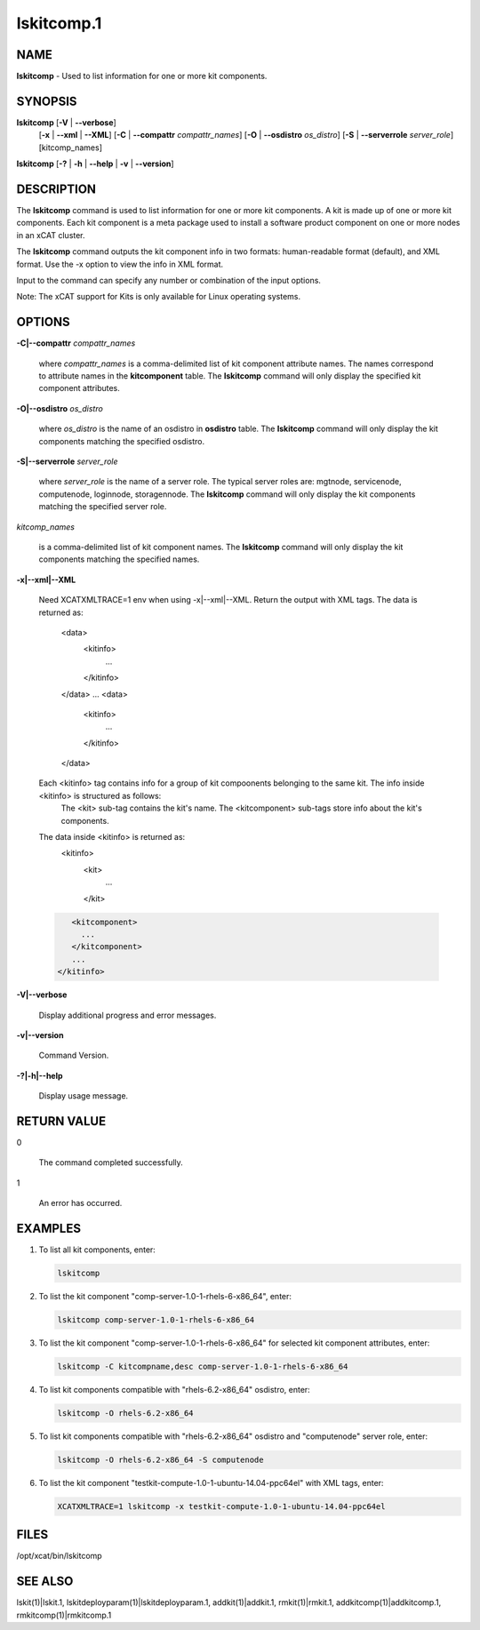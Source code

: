 
###########
lskitcomp.1
###########

.. highlight:: perl


****
NAME
****


\ **lskitcomp**\  - Used to list information for one or more kit components.


********
SYNOPSIS
********


\ **lskitcomp**\  [\ **-V**\  | \ **--verbose**\ ] 
      [\ **-x**\  | \ **--xml**\  | \ **--XML**\ ]
      [\ **-C**\  | \ **--compattr**\  \ *compattr_names*\ ]
      [\ **-O**\  | \ **--osdistro**\  \ *os_distro*\ ]
      [\ **-S**\  | \ **--serverrole**\  \ *server_role*\ ]
      [kitcomp_names]

\ **lskitcomp**\  [\ **-?**\  | \ **-h**\  | \ **--help**\  | \ **-v**\  | \ **--version**\ ]


***********
DESCRIPTION
***********


The \ **lskitcomp**\  command is used to list information for one or more kit components. A kit is made up of one or more kit components. Each kit component is a meta package used to install a software product component on one or more nodes in an xCAT cluster.

The \ **lskitcomp**\  command outputs the kit component info in two formats: human-readable format (default), and XML format. Use the -x option to view the info in XML format.

Input to the command can specify any number or combination of the input options.

Note: The xCAT support for Kits is only available for Linux operating systems.


*******
OPTIONS
*******



\ **-C|--compattr**\  \ *compattr_names*\ 
 
 where \ *compattr_names*\  is a comma-delimited list of kit component attribute names. The names correspond to attribute names in the \ **kitcomponent**\  table.  The \ **lskitcomp**\  command will only display the specified kit component attributes.
 


\ **-O|--osdistro**\  \ *os_distro*\ 
 
 where \ *os_distro*\  is the name of an osdistro in \ **osdistro**\  table. The \ **lskitcomp**\  command will only display the kit components matching the specified osdistro.
 


\ **-S|--serverrole**\  \ *server_role*\ 
 
 where \ *server_role*\  is the name of a server role. The typical server roles are: mgtnode, servicenode, computenode, loginnode, storagennode. The \ **lskitcomp**\  command will only display the kit components matching the specified server role.
 


\ *kitcomp_names*\ 
 
 is a comma-delimited list of kit component names. The \ **lskitcomp**\  command will only display the kit components matching the specified names.
 


\ **-x|--xml|--XML**\ 
 
 Need XCATXMLTRACE=1 env when using -x|--xml|--XML.
 Return the output with XML tags.  The data is returned as:
   <data>
     <kitinfo>
        ...
     </kitinfo>
   </data>
   ...
   <data>
     <kitinfo>
        ...
     </kitinfo>
   </data>
 
 Each <kitinfo> tag contains info for a group of kit compoonents belonging to the same kit. The info inside <kitinfo> is structured as follows:
   The <kit> sub-tag contains the kit's name.
   The <kitcomponent> sub-tags store info about the kit's components.
 
 The data inside <kitinfo> is returned as:
   <kitinfo>
      <kit>
        ...
      </kit>
 
 
 .. code-block:: perl
 
       <kitcomponent>
         ...
       </kitcomponent>
       ...
    </kitinfo>
 
 


\ **-V|--verbose**\ 
 
 Display additional progress and error messages.
 


\ **-v|--version**\ 
 
 Command Version.
 


\ **-?|-h|--help**\ 
 
 Display usage message.
 



************
RETURN VALUE
************



0
 
 The command completed successfully.
 


1
 
 An error has occurred.
 



********
EXAMPLES
********



1.
 
 To list all kit components, enter:
 
 
 .. code-block:: perl
 
    lskitcomp
 
 


2.
 
 To list the kit component "comp-server-1.0-1-rhels-6-x86_64", enter:
 
 
 .. code-block:: perl
 
    lskitcomp comp-server-1.0-1-rhels-6-x86_64
 
 


3.
 
 To list the kit component "comp-server-1.0-1-rhels-6-x86_64" for selected kit component attributes, enter:
 
 
 .. code-block:: perl
 
    lskitcomp -C kitcompname,desc comp-server-1.0-1-rhels-6-x86_64
 
 


4.
 
 To list kit components compatible with "rhels-6.2-x86_64" osdistro, enter:
 
 
 .. code-block:: perl
 
    lskitcomp -O rhels-6.2-x86_64
 
 


5.
 
 To list kit components compatible with "rhels-6.2-x86_64" osdistro and "computenode" server role, enter:
 
 
 .. code-block:: perl
 
    lskitcomp -O rhels-6.2-x86_64 -S computenode
 
 


6.
 
 To list the kit component "testkit-compute-1.0-1-ubuntu-14.04-ppc64el" with XML tags, enter:
 
 
 .. code-block:: perl
 
    XCATXMLTRACE=1 lskitcomp -x testkit-compute-1.0-1-ubuntu-14.04-ppc64el
 
 



*****
FILES
*****


/opt/xcat/bin/lskitcomp


********
SEE ALSO
********


lskit(1)|lskit.1, lskitdeployparam(1)|lskitdeployparam.1, addkit(1)|addkit.1, rmkit(1)|rmkit.1, addkitcomp(1)|addkitcomp.1, rmkitcomp(1)|rmkitcomp.1

